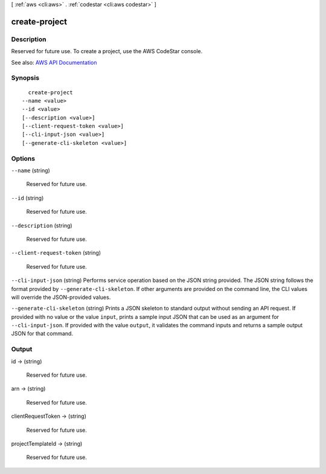 [ :ref:`aws <cli:aws>` . :ref:`codestar <cli:aws codestar>` ]

.. _cli:aws codestar create-project:


**************
create-project
**************



===========
Description
===========



Reserved for future use. To create a project, use the AWS CodeStar console.



See also: `AWS API Documentation <https://docs.aws.amazon.com/goto/WebAPI/codestar-2017-04-19/CreateProject>`_


========
Synopsis
========

::

    create-project
  --name <value>
  --id <value>
  [--description <value>]
  [--client-request-token <value>]
  [--cli-input-json <value>]
  [--generate-cli-skeleton <value>]




=======
Options
=======

``--name`` (string)


  Reserved for future use.

  

``--id`` (string)


  Reserved for future use.

  

``--description`` (string)


  Reserved for future use.

  

``--client-request-token`` (string)


  Reserved for future use.

  

``--cli-input-json`` (string)
Performs service operation based on the JSON string provided. The JSON string follows the format provided by ``--generate-cli-skeleton``. If other arguments are provided on the command line, the CLI values will override the JSON-provided values.

``--generate-cli-skeleton`` (string)
Prints a JSON skeleton to standard output without sending an API request. If provided with no value or the value ``input``, prints a sample input JSON that can be used as an argument for ``--cli-input-json``. If provided with the value ``output``, it validates the command inputs and returns a sample output JSON for that command.



======
Output
======

id -> (string)

  

  Reserved for future use.

  

  

arn -> (string)

  

  Reserved for future use.

  

  

clientRequestToken -> (string)

  

  Reserved for future use.

  

  

projectTemplateId -> (string)

  

  Reserved for future use.

  

  

